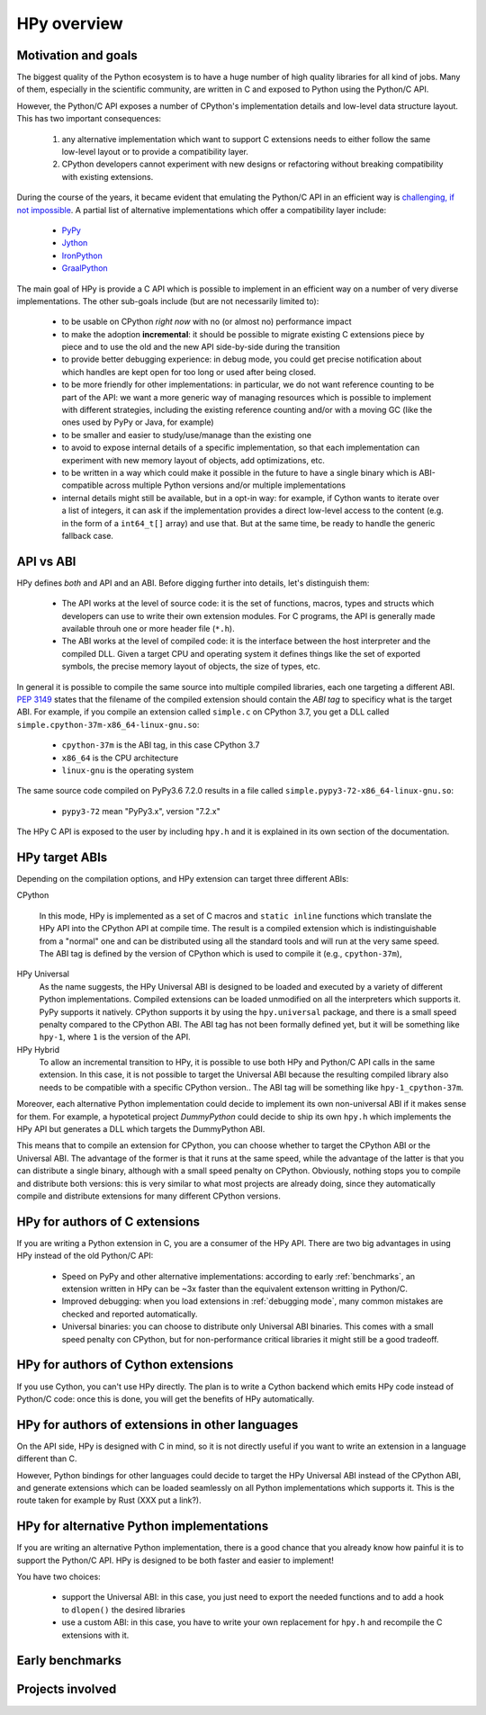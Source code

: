 HPy overview
=============

Motivation and goals
---------------------

The biggest quality of the Python ecosystem is to have a huge number of high
quality libraries for all kind of jobs. Many of them, especially in the
scientific community, are written in C and exposed to Python using the
Python/C API.

However, the Python/C API exposes a number of CPython's implementation details
and low-level data structure layout. This has two important consequences:

  1. any alternative implementation which want to support C extensions needs
     to either follow the same low-level layout or to provide a compatibility
     layer.

  2. CPython developers cannot experiment with new designs or refactoring
     without breaking compatibility with existing extensions.


During the course of the years, it became evident that emulating the Python/C
API in an efficient way is `challenging, if not impossible
<https://morepypy.blogspot.com/2018/09/inside-cpyext-why-emulating-cpython-c.html>`_. A
partial list of alternative implementations which offer a compatibility layer
include:

  - `PyPy <https://doc.pypy.org/en/latest/faq.html#do-cpython-extension-modules-work-with-pypy>`_

  - `Jython <https://www.jyni.org/>`_

  - `IronPython <https://github.com/IronLanguages/ironclad>`_

  - `GraalPython <https://github.com/graalvm/graalpython>`_

The main goal of HPy is provide a C API which is possible to implement in an
efficient way on a number of very diverse implementations.  The other
sub-goals include (but are not necessarily limited to):

  - to be usable on CPython *right now* with no (or almost no) performance
    impact

  - to make the adoption **incremental**: it should be possible to migrate
    existing C extensions piece by piece and to use the old and the new API
    side-by-side during the transition

  - to provide better debugging experience: in debug mode, you could get
    precise notification about which handles are kept open for too long
    or used after being closed.

  - to be more friendly for other implementations: in particular, we do not
    want reference counting to be part of the API: we want a more generic way
    of managing resources which is possible to implement with different
    strategies, including the existing reference counting and/or with a moving
    GC (like the ones used by PyPy or Java, for example)

  - to be smaller and easier to study/use/manage than the existing one

  - to avoid to expose internal details of a specific implementation, so that
    each implementation can experiment with new memory layout of objects, add
    optimizations, etc.

  - to be written in a way which could make it possible in the future to have
    a single binary which is ABI-compatible across multiple Python versions
    and/or multiple implementations

  - internal details might still be available, but in a opt-in way: for
    example, if Cython wants to iterate over a list of integers, it can ask if
    the implementation provides a direct low-level access to the content
    (e.g. in the form of a ``int64_t[]`` array) and use that. But at the same
    time, be ready to handle the generic fallback case.


API vs ABI
-----------

HPy defines *both* and API and an ABI. Before digging further into details,
let's distinguish them:

  - The API works at the level of source code: it is the set of functions,
    macros, types and structs which developers can use to write their own
    extension modules.  For C programs, the API is generally made available
    throuh one or more header file (``*.h``).

  - The ABI works at the level of compiled code: it is the interface between
    the host interpreter and the compiled DLL.  Given a target CPU and
    operating system it defines things like the set of exported symbols, the
    precise memory layout of objects, the size of types, etc.

In general it is possible to compile the same source into multiple compiled
libraries, each one targeting a different ABI. :pep:`3149` states that the
filename of the compiled extension should contain the *ABI tag* to specificy
what is the target ABI. For example, if you compile an extension called
``simple.c`` on CPython 3.7, you get a DLL called
``simple.cpython-37m-x86_64-linux-gnu.so``:

  - ``cpython-37m`` is the ABI tag, in this case CPython 3.7

  - ``x86_64`` is the CPU architecture

  - ``linux-gnu`` is the operating system

The same source code compiled on PyPy3.6 7.2.0 results in a file called
``simple.pypy3-72-x86_64-linux-gnu.so``:

  - ``pypy3-72`` mean "PyPy3.x", version "7.2.x"

The HPy C API is exposed to the user by including ``hpy.h`` and it is
explained in its own section of the documentation.


HPy target ABIs
----------------

Depending on the compilation options, and HPy extension can target three
different ABIs:

CPython

  In this mode, HPy is implemented as a set of C macros and ``static inline``
  functions which translate the HPy API into the CPython API at compile
  time. The result is a compiled extension which is indistinguishable from a
  "normal" one and can be distributed using all the standard tools and will
  run at the very same speed. The ABI tag is defined by the version of CPython
  which is used to compile it (e.g., ``cpython-37m``),

HPy Universal
  As the name suggests, the HPy Universal ABI is designed to be loaded and
  executed by a variety of different Python implementations. Compiled
  extensions can be loaded unmodified on all the interpreters which supports
  it.  PyPy supports it natively.  CPython supports it by using the
  ``hpy.universal`` package, and there is a small speed penalty compared to
  the CPython ABI.  The ABI tag has not been formally defined yet, but it will
  be something like ``hpy-1``, where ``1`` is the version of the API.

HPy Hybrid
  To allow an incremental transition to HPy, it is possible to use both HPy
  and Python/C API calls in the same extension. In this case, it is not
  possible to target the Universal ABI because the resulting compiled library
  also needs to be compatible with a specific CPython version.. The ABI tag
  will be something like ``hpy-1_cpython-37m``.

Moreover, each alternative Python implementation could decide to implement its
own non-universal ABI if it makes sense for them. For example, a hypotetical
project *DummyPython* could decide to ship its own ``hpy.h`` which implements
the HPy API but generates a DLL which targets the DummyPython ABI.

This means that to compile an extension for CPython, you can choose whether to
target the CPython ABI or the Universal ABI. The advantage of the former is
that it runs at the same speed, while the advantage of the latter is that you
can distribute a single binary, although with a small speed penalty on
CPython.  Obviously, nothing stops you to compile and distribute both
versions: this is very similar to what most projects are already doing, since
they automatically compile and distribute extensions for many different
CPython versions.


HPy for authors of C extensions
--------------------------------

If you are writing a Python extension in C, you are a consumer of the HPy
API. There are two big advantages in using HPy instead of the old Python/C
API:

  - Speed on PyPy and other alternative implementations: according to early
    :ref:`benchmarks`, an extension written in HPy can be ~3x faster than the
    equivalent extenson writting in Python/C.

  - Improved debugging: when you load extensions in :ref:`debugging mode`,
    many common mistakes are checked and reported automatically.

  - Universal binaries: you can choose to distribute only Universal ABI
    binaries. This comes with a small speed penalty con CPython, but for
    non-performance critical libraries it might still be a good tradeoff.


HPy for authors of Cython extensions
------------------------------------

If you use Cython, you can't use HPy directly. The plan is to write a Cython
backend which emits HPy code instead of Python/C code: once this is done, you
will get the benefits of HPy automatically.


HPy for authors of extensions in other languages
-------------------------------------------------

On the API side, HPy is designed with C in mind, so it is not directly useful
if you want to write an extension in a language different than C.

However, Python bindings for other languages could decide to target the HPy
Universal ABI instead of the CPython ABI, and generate extensions which can be
loaded seamlessly on all Python implementations which supports it.  This is
the route taken for example by Rust (XXX put a link?).


HPy for alternative Python implementations
-------------------------------------------

If you are writing an alternative Python implementation, there is a good
chance that you already know how painful it is to support the Python/C
API. HPy is designed to be both faster and easier to implement!

You have two choices:

  - support the Universal ABI: in this case, you just need to export the
    needed functions and to add a hook to ``dlopen()`` the desired libraries

  - use a custom ABI: in this case, you have to write your own replacement for
    ``hpy.h`` and recompile the C extensions with it.



Early benchmarks
-----------------

Projects involved
-----------------
